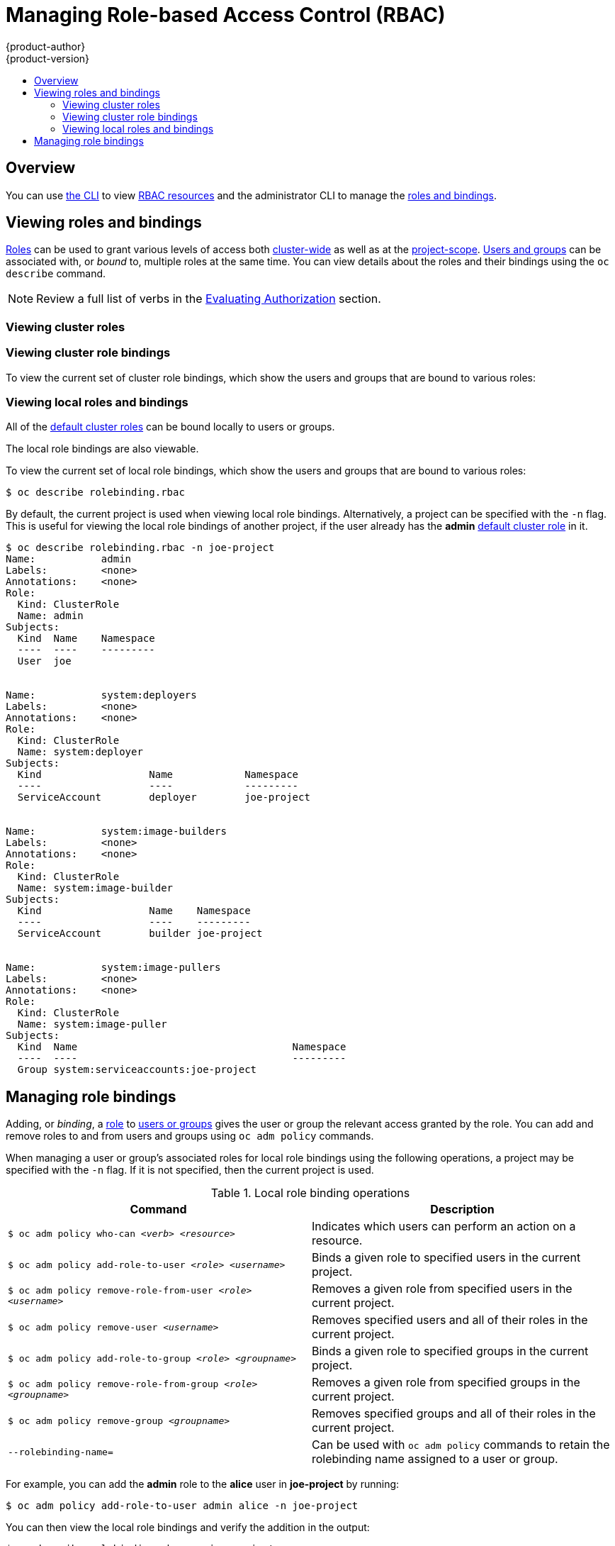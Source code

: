 [[admin-guide-manage-rbac]]
= Managing Role-based Access Control (RBAC)
{product-author}
{product-version}
:data-uri:
:icons:
:experimental:
ifdef::openshift-dedicated[]
:cluster-admin-name: Dedicated cluster administrator
:cluster-admin-role: dedicated-cluster-admin
:project-admin-role: dedicated-project-admin
endif::[]
ifdef::openshift-aro[]
:cluster-admin-name: Customer cluster administrator
:cluster-admin-role: customer-admin-cluster
:project-admin-role: customer-admin-project
endif::[]
:toc: macro
:toc-title:

toc::[]

== Overview

You can use xref:../cli_reference/index.adoc#cli-reference-index[the CLI] to
view
xref:../architecture/additional_concepts/authorization.adoc#architecture-additional-concepts-authorization[RBAC
resources] and the administrator CLI to manage the
xref:../architecture/additional_concepts/authorization.adoc#architecture-additional-concepts-authorization[roles
and bindings].

ifdef::openshift-dedicated,openshift-aro[]
{cluster-admin-name}s can view but not manage cluster roles. They can manage cluster role bindings
and manage local roles and bindings.
endif::[]

[[viewing-roles--and-bindings]]
== Viewing roles and bindings

xref:../architecture/additional_concepts/authorization.adoc#roles[Roles] can be used to grant
various levels of access both
xref:../architecture/additional_concepts/authorization.adoc#cluster-and-local-rbac[cluster-wide]
as well as at the
xref:../architecture/additional_concepts/authorization.adoc#cluster-and-local-rbac[project-scope].
xref:../architecture/additional_concepts/authentication.adoc#users-and-groups[Users
and groups] can be associated with, or _bound_ to, multiple roles at the same
time. You can view details about the roles and their bindings using the `oc
describe` command.

ifdef::openshift-dedicated,openshift-aro[]
Users with the *{cluster-admin-role}* role can view but not manage cluster roles. They can manage cluster
role bindings and manage local roles and bindings. Users with the *admin*
xref:../architecture/additional_concepts/authorization.adoc#roles[default cluster role]
bound locally can manage roles and bindings in that project.
endif::[]

ifdef::openshift-enterprise,openshift-origin,atomic-registry[]
Users with the *cluster-admin*
xref:../architecture/additional_concepts/authorization.adoc#roles[default cluster role]
bound cluster-wide can perform any action on any resource. Users with the
xref:../architecture/additional_concepts/authorization.adoc#roles[*admin* default cluster role]
bound locally can manage roles and bindings in that project.
endif::[]

[NOTE]
====
Review a full list of verbs in the
xref:../architecture/additional_concepts/authorization.adoc#evaluating-authorization[Evaluating
Authorization] section.
====

[[viewing-cluster-roles]]
=== Viewing cluster roles
ifdef::openshift-enterprise,openshift-origin[]
To view the cluster roles and their associated rule sets:

----
$ oc describe clusterrole.rbac
Name:		admin
Labels:		<none>
Annotations:	openshift.io/description=A user that has edit rights within the project and can change the project's membership.
		rbac.authorization.kubernetes.io/autoupdate=true
PolicyRule:
  Resources							Non-Resource URLs	Resource Names	Verbs
  ---------							-----------------	--------------	-----
  appliedclusterresourcequotas					[]			[]		[get list watch]
  appliedclusterresourcequotas.quota.openshift.io		[]			[]		[get list watch]
  bindings							[]			[]		[get list watch]
  buildconfigs							[]			[]		[create delete deletecollection get list patch update watch]
  buildconfigs.build.openshift.io				[]			[]		[create delete deletecollection get list patch update watch]
  buildconfigs/instantiate					[]			[]		[create]
  buildconfigs.build.openshift.io/instantiate			[]			[]		[create]
  buildconfigs/instantiatebinary				[]			[]		[create]
  buildconfigs.build.openshift.io/instantiatebinary		[]			[]		[create]
  buildconfigs/webhooks						[]			[]		[create delete deletecollection get list patch update watch]
  buildconfigs.build.openshift.io/webhooks			[]			[]		[create delete deletecollection get list patch update watch]
  buildlogs							[]			[]		[create delete deletecollection get list patch update watch]
  buildlogs.build.openshift.io					[]			[]		[create delete deletecollection get list patch update watch]
  builds							[]			[]		[create delete deletecollection get list patch update watch]
  builds.build.openshift.io					[]			[]		[create delete deletecollection get list patch update watch]
  builds/clone							[]			[]		[create]
  builds.build.openshift.io/clone				[]			[]		[create]
  builds/details						[]			[]		[update]
  builds.build.openshift.io/details				[]			[]		[update]
  builds/log							[]			[]		[get list watch]
  builds.build.openshift.io/log					[]			[]		[get list watch]
  configmaps							[]			[]		[create delete deletecollection get list patch update watch]
  cronjobs.batch						[]			[]		[create delete deletecollection get list patch update watch]
  daemonsets.extensions						[]			[]		[get list watch]
  deploymentconfigrollbacks					[]			[]		[create]
  deploymentconfigrollbacks.apps.openshift.io			[]			[]		[create]
  deploymentconfigs						[]			[]		[create delete deletecollection get list patch update watch]
  deploymentconfigs.apps.openshift.io				[]			[]		[create delete deletecollection get list patch update watch]
  deploymentconfigs/instantiate					[]			[]		[create]
  deploymentconfigs.apps.openshift.io/instantiate		[]			[]		[create]
  deploymentconfigs/log						[]			[]		[get list watch]
  deploymentconfigs.apps.openshift.io/log			[]			[]		[get list watch]
  deploymentconfigs/rollback					[]			[]		[create]
  deploymentconfigs.apps.openshift.io/rollback			[]			[]		[create]
  deploymentconfigs/scale					[]			[]		[create delete deletecollection get list patch update watch]
  deploymentconfigs.apps.openshift.io/scale			[]			[]		[create delete deletecollection get list patch update watch]
  deploymentconfigs/status					[]			[]		[get list watch]
  deploymentconfigs.apps.openshift.io/status			[]			[]		[get list watch]
  deployments.apps						[]			[]		[create delete deletecollection get list patch update watch]
  deployments.extensions					[]			[]		[create delete deletecollection get list patch update watch]
  deployments.extensions/rollback				[]			[]		[create delete deletecollection get list patch update watch]
  deployments.apps/scale					[]			[]		[create delete deletecollection get list patch update watch]
  deployments.extensions/scale					[]			[]		[create delete deletecollection get list patch update watch]
  deployments.apps/status					[]			[]		[create delete deletecollection get list patch update watch]
  endpoints							[]			[]		[create delete deletecollection get list patch update watch]
  events							[]			[]		[get list watch]
  horizontalpodautoscalers.autoscaling				[]			[]		[create delete deletecollection get list patch update watch]
  horizontalpodautoscalers.extensions				[]			[]		[create delete deletecollection get list patch update watch]
  imagestreamimages						[]			[]		[create delete deletecollection get list patch update watch]
  imagestreamimages.image.openshift.io				[]			[]		[create delete deletecollection get list patch update watch]
  imagestreamimports						[]			[]		[create]
  imagestreamimports.image.openshift.io				[]			[]		[create]
  imagestreammappings						[]			[]		[create delete deletecollection get list patch update watch]
  imagestreammappings.image.openshift.io			[]			[]		[create delete deletecollection get list patch update watch]
  imagestreams							[]			[]		[create delete deletecollection get list patch update watch]
  imagestreams.image.openshift.io				[]			[]		[create delete deletecollection get list patch update watch]
  imagestreams/layers						[]			[]		[get update]
  imagestreams.image.openshift.io/layers			[]			[]		[get update]
  imagestreams/secrets						[]			[]		[create delete deletecollection get list patch update watch]
  imagestreams.image.openshift.io/secrets			[]			[]		[create delete deletecollection get list patch update watch]
  imagestreams/status						[]			[]		[get list watch]
  imagestreams.image.openshift.io/status			[]			[]		[get list watch]
  imagestreamtags						[]			[]		[create delete deletecollection get list patch update watch]
  imagestreamtags.image.openshift.io				[]			[]		[create delete deletecollection get list patch update watch]
  jenkins.build.openshift.io					[]			[]		[admin edit view]
  jobs.batch							[]			[]		[create delete deletecollection get list patch update watch]
  limitranges							[]			[]		[get list watch]
  localresourceaccessreviews					[]			[]		[create]
  localresourceaccessreviews.authorization.openshift.io		[]			[]		[create]
  localsubjectaccessreviews					[]			[]		[create]
  localsubjectaccessreviews.authorization.k8s.io		[]			[]		[create]
  localsubjectaccessreviews.authorization.openshift.io		[]			[]		[create]
  namespaces							[]			[]		[get list watch]
  namespaces/status						[]			[]		[get list watch]
  networkpolicies.extensions					[]			[]		[create delete deletecollection get list patch update watch]
  persistentvolumeclaims					[]			[]		[create delete deletecollection get list patch update watch]
  pods								[]			[]		[create delete deletecollection get list patch update watch]
  pods/attach							[]			[]		[create delete deletecollection get list patch update watch]
  pods/exec							[]			[]		[create delete deletecollection get list patch update watch]
  pods/log							[]			[]		[get list watch]
  pods/portforward						[]			[]		[create delete deletecollection get list patch update watch]
  pods/proxy							[]			[]		[create delete deletecollection get list patch update watch]
  pods/status							[]			[]		[get list watch]
  podsecuritypolicyreviews					[]			[]		[create]
  podsecuritypolicyreviews.security.openshift.io		[]			[]		[create]
  podsecuritypolicyselfsubjectreviews				[]			[]		[create]
  podsecuritypolicyselfsubjectreviews.security.openshift.io	[]			[]		[create]
  podsecuritypolicysubjectreviews				[]			[]		[create]
  podsecuritypolicysubjectreviews.security.openshift.io		[]			[]		[create]
  processedtemplates						[]			[]		[create delete deletecollection get list patch update watch]
  processedtemplates.template.openshift.io			[]			[]		[create delete deletecollection get list patch update watch]
  projects							[]			[]		[delete get patch update]
  projects.project.openshift.io					[]			[]		[delete get patch update]
  replicasets.extensions					[]			[]		[create delete deletecollection get list patch update watch]
  replicasets.extensions/scale					[]			[]		[create delete deletecollection get list patch update watch]
  replicationcontrollers					[]			[]		[create delete deletecollection get list patch update watch]
  replicationcontrollers/scale					[]			[]		[create delete deletecollection get list patch update watch]
  replicationcontrollers.extensions/scale			[]			[]		[create delete deletecollection get list patch update watch]
  replicationcontrollers/status					[]			[]		[get list watch]
  resourceaccessreviews						[]			[]		[create]
  resourceaccessreviews.authorization.openshift.io		[]			[]		[create]
  resourcequotas						[]			[]		[get list watch]
  resourcequotas/status						[]			[]		[get list watch]
  resourcequotausages						[]			[]		[get list watch]
  rolebindingrestrictions					[]			[]		[get list watch]
  rolebindingrestrictions.authorization.openshift.io		[]			[]		[get list watch]
  rolebindings							[]			[]		[create delete deletecollection get list patch update watch]
  rolebindings.authorization.openshift.io			[]			[]		[create delete deletecollection get list patch update watch]
  rolebindings.rbac.authorization.k8s.io			[]			[]		[create delete deletecollection get list patch update watch]
  roles								[]			[]		[create delete deletecollection get list patch update watch]
  roles.authorization.openshift.io				[]			[]		[create delete deletecollection get list patch update watch]
  roles.rbac.authorization.k8s.io				[]			[]		[create delete deletecollection get list patch update watch]
  routes							[]			[]		[create delete deletecollection get list patch update watch]
  routes.route.openshift.io					[]			[]		[create delete deletecollection get list patch update watch]
  routes/custom-host						[]			[]		[create]
  routes.route.openshift.io/custom-host				[]			[]		[create]
  routes/status							[]			[]		[get list watch update]
  routes.route.openshift.io/status				[]			[]		[get list watch update]
  scheduledjobs.batch						[]			[]		[create delete deletecollection get list patch update watch]
  secrets							[]			[]		[create delete deletecollection get list patch update watch]
  serviceaccounts						[]			[]		[create delete deletecollection get list patch update watch impersonate]
  services							[]			[]		[create delete deletecollection get list patch update watch]
  services/proxy						[]			[]		[create delete deletecollection get list patch update watch]
  statefulsets.apps						[]			[]		[create delete deletecollection get list patch update watch]
  subjectaccessreviews						[]			[]		[create]
  subjectaccessreviews.authorization.openshift.io		[]			[]		[create]
  subjectrulesreviews						[]			[]		[create]
  subjectrulesreviews.authorization.openshift.io		[]			[]		[create]
  templateconfigs						[]			[]		[create delete deletecollection get list patch update watch]
  templateconfigs.template.openshift.io				[]			[]		[create delete deletecollection get list patch update watch]
  templateinstances						[]			[]		[create delete deletecollection get list patch update watch]
  templateinstances.template.openshift.io			[]			[]		[create delete deletecollection get list patch update watch]
  templates							[]			[]		[create delete deletecollection get list patch update watch]
  templates.template.openshift.io				[]			[]		[create delete deletecollection get list patch update watch]


Name:		basic-user
Labels:		<none>
Annotations:	openshift.io/description=A user that can get basic information about projects.
		rbac.authorization.kubernetes.io/autoupdate=true
PolicyRule:
  Resources						Non-Resource URLs	Resource Names	Verbs
  ---------						-----------------	--------------	-----
  clusterroles						[]			[]		[get list]
  clusterroles.authorization.openshift.io		[]			[]		[get list]
  clusterroles.rbac.authorization.k8s.io		[]			[]		[get list watch]
  projectrequests					[]			[]		[list]
  projectrequests.project.openshift.io			[]			[]		[list]
  projects						[]			[]		[list watch]
  projects.project.openshift.io				[]			[]		[list watch]
  selfsubjectaccessreviews.authorization.k8s.io		[]			[]		[create]
  selfsubjectrulesreviews				[]			[]		[create]
  selfsubjectrulesreviews.authorization.openshift.io	[]			[]		[create]
  storageclasses.storage.k8s.io				[]			[]		[get list]
  users							[]			[~]		[get]
  users.user.openshift.io				[]			[~]		[get]


Name:		cluster-admin
Labels:		<none>
Annotations:	authorization.openshift.io/system-only=true
		openshift.io/description=A super-user that can perform any action in the cluster. When granted to a user within a project, they have full control over quota and membership and can perform every action...
		rbac.authorization.kubernetes.io/autoupdate=true
PolicyRule:
  Resources	Non-Resource URLs	Resource Names	Verbs
  ---------	-----------------	--------------	-----
  		[*]			[]		[*]
  *.*		[]			[]		[*]


Name:		cluster-debugger
Labels:		<none>
Annotations:	authorization.openshift.io/system-only=true
		rbac.authorization.kubernetes.io/autoupdate=true
PolicyRule:
  Resources	Non-Resource URLs	Resource Names	Verbs
  ---------	-----------------	--------------	-----
  		[/debug/pprof]		[]		[get]
  		[/debug/pprof/*]	[]		[get]
  		[/metrics]		[]		[get]


Name:		cluster-reader
Labels:		<none>
Annotations:	authorization.openshift.io/system-only=true
		rbac.authorization.kubernetes.io/autoupdate=true
PolicyRule:
  Resources							Non-Resource URLs	Resource Names	Verbs
  ---------							-----------------	--------------	-----
  								[*]			[]		[get]
  apiservices.apiregistration.k8s.io				[]			[]		[get list watch]
  apiservices.apiregistration.k8s.io/status			[]			[]		[get list watch]
  appliedclusterresourcequotas					[]			[]		[get list watch]

...

----
endif::[]

[[viewing-cluster-bindings]]
=== Viewing cluster role bindings

To view the current set of cluster role bindings, which show the users and
groups that are bound to various roles:

ifdef::openshift-enterprise,openshift-origin[]
----
$ oc describe clusterrolebinding.rbac
Name:		admin
Labels:		<none>
Annotations:	rbac.authorization.kubernetes.io/autoupdate=true
Role:
  Kind:	ClusterRole
  Name:	admin
Subjects:
  Kind			Name				Namespace
  ----			----				---------
  ServiceAccount	template-instance-controller	openshift-infra


Name:		basic-users
Labels:		<none>
Annotations:	rbac.authorization.kubernetes.io/autoupdate=true
Role:
  Kind:	ClusterRole
  Name:	basic-user
Subjects:
  Kind	Name			Namespace
  ----	----			---------
  Group	system:authenticated


Name:		cluster-admin
Labels:		kubernetes.io/bootstrapping=rbac-defaults
Annotations:	rbac.authorization.kubernetes.io/autoupdate=true
Role:
  Kind:	ClusterRole
  Name:	cluster-admin
Subjects:
  Kind			Name		Namespace
  ----			----		---------
  ServiceAccount	pvinstaller	default
  Group			system:masters


Name:		cluster-admins
Labels:		<none>
Annotations:	rbac.authorization.kubernetes.io/autoupdate=true
Role:
  Kind:	ClusterRole
  Name:	cluster-admin
Subjects:
  Kind	Name			Namespace
  ----	----			---------
  Group	system:cluster-admins
  User	system:admin


Name:		cluster-readers
Labels:		<none>
Annotations:	rbac.authorization.kubernetes.io/autoupdate=true
Role:
  Kind:	ClusterRole
  Name:	cluster-reader
Subjects:
  Kind	Name			Namespace
  ----	----			---------
  Group	system:cluster-readers


Name:		cluster-status-binding
Labels:		<none>
Annotations:	rbac.authorization.kubernetes.io/autoupdate=true
Role:
  Kind:	ClusterRole
  Name:	cluster-status
Subjects:
  Kind	Name			Namespace
  ----	----			---------
  Group	system:authenticated
  Group	system:unauthenticated


Name:		registry-registry-role
Labels:		<none>
Annotations:	<none>
Role:
  Kind:	ClusterRole
  Name:	system:registry
Subjects:
  Kind			Name		Namespace
  ----			----		---------
  ServiceAccount	registry	default


Name:		router-router-role
Labels:		<none>
Annotations:	<none>
Role:
  Kind:	ClusterRole
  Name:	system:router
Subjects:
  Kind			Name	Namespace
  ----			----	---------
  ServiceAccount	router	default


Name:		self-access-reviewers
Labels:		<none>
Annotations:	rbac.authorization.kubernetes.io/autoupdate=true
Role:
  Kind:	ClusterRole
  Name:	self-access-reviewer
Subjects:
  Kind	Name			Namespace
  ----	----			---------
  Group	system:authenticated
  Group	system:unauthenticated


Name:		self-provisioners
Labels:		<none>
Annotations:	rbac.authorization.kubernetes.io/autoupdate=true
Role:
  Kind:	ClusterRole
  Name:	self-provisioner
Subjects:
  Kind	Name				Namespace
  ----	----				---------
  Group	system:authenticated:oauth


Name:		system:basic-user
Labels:		kubernetes.io/bootstrapping=rbac-defaults
Annotations:	rbac.authorization.kubernetes.io/autoupdate=true
Role:
  Kind:	ClusterRole
  Name:	system:basic-user
Subjects:
  Kind	Name			Namespace
  ----	----			---------
  Group	system:authenticated
  Group	system:unauthenticated


Name:		system:build-strategy-docker-binding
Labels:		<none>
Annotations:	rbac.authorization.kubernetes.io/autoupdate=true
Role:
  Kind:	ClusterRole
  Name:	system:build-strategy-docker
Subjects:
  Kind	Name			Namespace
  ----	----			---------
  Group	system:authenticated


Name:		system:build-strategy-jenkinspipeline-binding
Labels:		<none>
Annotations:	rbac.authorization.kubernetes.io/autoupdate=true
Role:
  Kind:	ClusterRole
  Name:	system:build-strategy-jenkinspipeline
Subjects:
  Kind	Name			Namespace
  ----	----			---------
  Group	system:authenticated


Name:		system:build-strategy-source-binding
Labels:		<none>
Annotations:	rbac.authorization.kubernetes.io/autoupdate=true
Role:
  Kind:	ClusterRole
  Name:	system:build-strategy-source
Subjects:
  Kind	Name			Namespace
  ----	----			---------
  Group	system:authenticated


Name:		system:controller:attachdetach-controller
Labels:		kubernetes.io/bootstrapping=rbac-defaults
Annotations:	rbac.authorization.kubernetes.io/autoupdate=true
Role:
  Kind:	ClusterRole
  Name:	system:controller:attachdetach-controller
Subjects:
  Kind			Name			Namespace
  ----			----			---------
  ServiceAccount	attachdetach-controller	kube-system


Name:		system:controller:certificate-controller
Labels:		kubernetes.io/bootstrapping=rbac-defaults
Annotations:	rbac.authorization.kubernetes.io/autoupdate=true
Role:
  Kind:	ClusterRole
  Name:	system:controller:certificate-controller
Subjects:
  Kind			Name			Namespace
  ----			----			---------
  ServiceAccount	certificate-controller	kube-system


Name:		system:controller:cronjob-controller
Labels:		kubernetes.io/bootstrapping=rbac-defaults
Annotations:	rbac.authorization.kubernetes.io/autoupdate=true

...
----
endif::[]
ifdef::openshift-dedicated,openshift-aro[]
----
$ oc describe clusterrolebinding.rbac
----
endif::[]

[[viewing-local-roles-and-bindings]]
=== Viewing local roles and bindings

All of the
xref:../architecture/additional_concepts/authorization.adoc#roles[default
cluster roles] can be bound locally to users or groups.

ifdef::openshift-enterprise,openshift-origin,atomic-registry[]
xref:creating-local-role[Custom local roles] can be created.
endif::openshift-enterprise,openshift-origin,atomic-registry[]

The local role bindings are also viewable.

To view the current set of local role bindings, which show the users and groups
that are bound to various roles:

----
$ oc describe rolebinding.rbac
----

By default, the current project is used when viewing local role bindings.
Alternatively, a project can be specified with the `-n` flag. This is useful for
viewing the local role bindings of another project, if the user already has the
*admin*
xref:../architecture/additional_concepts/authorization.adoc#roles[default
cluster role] in it.

----
$ oc describe rolebinding.rbac -n joe-project
Name:		admin
Labels:		<none>
Annotations:	<none>
Role:
  Kind:	ClusterRole
  Name:	admin
Subjects:
  Kind	Name	Namespace
  ----	----	---------
  User	joe


Name:		system:deployers
Labels:		<none>
Annotations:	<none>
Role:
  Kind:	ClusterRole
  Name:	system:deployer
Subjects:
  Kind			Name		Namespace
  ----			----		---------
  ServiceAccount	deployer	joe-project


Name:		system:image-builders
Labels:		<none>
Annotations:	<none>
Role:
  Kind:	ClusterRole
  Name:	system:image-builder
Subjects:
  Kind			Name	Namespace
  ----			----	---------
  ServiceAccount	builder	joe-project


Name:		system:image-pullers
Labels:		<none>
Annotations:	<none>
Role:
  Kind:	ClusterRole
  Name:	system:image-puller
Subjects:
  Kind	Name					Namespace
  ----	----					---------
  Group	system:serviceaccounts:joe-project
----

[[managing-role-bindings]]
== Managing role bindings

Adding, or _binding_, a
xref:../architecture/additional_concepts/authorization.adoc#roles[role] to
xref:../architecture/additional_concepts/authentication.adoc#users-and-groups[users
or groups] gives the user or group the relevant access granted by the role. You
can add and remove roles to and from users and groups using `oc adm policy`
commands.

When managing a user or group's associated roles for local role bindings using the
following operations, a project may be specified with the `-n` flag. If it is
not specified, then the current project is used.

.Local role binding operations
[options="header"]
|===

|Command |Description

|`$ oc adm policy who-can _<verb>_ _<resource>_`
|Indicates which users can perform an action on a resource.

|`$ oc adm policy add-role-to-user _<role>_ _<username>_`
|Binds a given role to specified users in the current project.

|`$ oc adm policy remove-role-from-user _<role>_ _<username>_`
|Removes a given role from specified users in the current project.

|`$ oc adm policy remove-user _<username>_`
|Removes specified users and all of their roles in the current project.

|`$ oc adm policy add-role-to-group _<role>_ _<groupname>_`
|Binds a given role to specified groups in the current project.

|`$ oc adm policy remove-role-from-group _<role>_ _<groupname>_`
|Removes a given role from specified groups in the current project.

|`$ oc adm policy remove-group _<groupname>_`
|Removes specified groups and all of their roles in the current project.

|`--rolebinding-name=`
|Can be used with `oc adm policy` commands to retain the rolebinding name assigned to a user or group.

|===

ifdef::openshift-enterprise,openshift-origin,atomic-registry[]

You can also manage cluster role bindings using the following
operations. The `-n` flag is not used for these operations because
cluster role bindings use non-namespaced resources.

.Cluster role binding operations
[options="header"]
|===

|Command |Description

|`$ oc adm policy add-cluster-role-to-user _<role>_ _<username>_`
|Binds a given role to specified users for all projects in the cluster.

|`$ oc adm policy remove-cluster-role-from-user _<role>_ _<username>_`
|Removes a given role from specified users for all projects in the cluster.

|`$ oc adm policy add-cluster-role-to-group _<role>_ _<groupname>_`
|Binds a given role to specified groups for all projects in the cluster.

|`$ oc adm policy remove-cluster-role-from-group _<role>_ _<groupname>_`
|Removes a given role from specified groups for all projects in the cluster.

|`--rolebinding-name=`
|Can be used with `oc adm policy` commands to retain the rolebinding name assigned to a user or group.

|===
endif::[]

For example, you can add the *admin* role to the *alice* user in *joe-project*
by running:

[options="nowrap"]
----
$ oc adm policy add-role-to-user admin alice -n joe-project
----


You can then view the local role bindings and verify the addition in the output:

[options="nowrap"]
----
$ oc describe rolebinding.rbac -n joe-project
Name:		admin
Labels:		<none>
Annotations:	<none>
Role:
  Kind:	ClusterRole
  Name:	admin
Subjects:
  Kind	Name	Namespace
  ----	----	---------
  User	joe


Name:		admin-0 <1>
Labels:		<none>
Annotations:	<none>

Role:
  Kind:  ClusterRole
  Name:  admin
Subjects:
  Kind  Name   Namespace
  ----  ----   ---------
  User  alice <2>


Name:		system:deployers
Labels:		<none>
Annotations:	<none>
Role:
  Kind:	ClusterRole
  Name:	system:deployer
Subjects:
  Kind			Name		Namespace
  ----			----		---------
  ServiceAccount	deployer	joe-project


Name:		system:image-builders
Labels:		<none>
Annotations:	<none>
Role:
  Kind:	ClusterRole
  Name:	system:image-builder
Subjects:
  Kind			Name	Namespace
  ----			----	---------
  ServiceAccount	builder	joe-project


Name:		system:image-pullers
Labels:		<none>
Annotations:	<none>
Role:
  Kind:	ClusterRole
  Name:	system:image-puller
Subjects:
  Kind	Name					Namespace
  ----	----					---------
  Group	system:serviceaccounts:joe-project
----
<1> A new role binding is created with a default name, incremented as necessary. To specify an existing role binding to modify, use the `--rolebinding-name` option when adding the role to the user.
<2> The user *alice* is added.

ifdef::openshift-enterprise,openshift-origin,atomic-registry[]
[[creating-local-role]]
== Creating a local role

You can create a local role for a project and then bind it to a user.

. To create a local role for a project, run the following command:
+
----
$ oc create role <name> --verb=<verb> --resource=<resource> -n <project>
----
+
In this command, specify:
* `<name>`, the local role's name
* `<verb>`, a comma-separated list of the verbs to apply to the role
* `<resource>`, the resources that the role applies to
* `<project>`, the project name
+
For example, to create a local role that allows a user to view pods in the
`blue` project, run the following command:
+
----
$ oc create role podview --verb=get --resource=pod -n blue
----

. To bind the new role to a user, run the following command:

----
$ oc adm policy add-role-to-user podview user2 --role-namespace=blue -n blue
----

[[creating-cluster-role]]
== Creating a cluster role

To create a cluster role, run the following command:

----
$ oc create clusterrole <name> --verb=<verb> --resource=<resource>
----

In this command, specify:

* `<name>`, the local role's name
* `<verb>`, a comma-separated list of the verbs to apply to the role
* `<resource>`, the resources that the role applies to

For example, to create a cluster role that allows a user to view pods, run the
following command:

----
$ oc create clusterrole podviewonly --verb=get --resource=pod
----

[[cluster-and-local-role-bindings]]
== Cluster and local role bindings

A cluster role binding is a binding that exists at the cluster level.
A role binding exists at the project level. The cluster role _view_ must be
bound to a user using a local role binding for that user to view the project.
Create local roles only if a cluster role does not provide the set
of permissions needed for a particular situation.

Some cluster role names are initially confusing. You can bind the `cluster-admin`
to a user, using a local role binding, making it appear that this user has the
privileges of a cluster administrator. This is not the case. Binding the `cluster-admin`
to a certain project is more like a super administrator for that
project, granting the permissions of the cluster role
`admin`, plus a few additional permissions like the ability to edit rate limits.
This can appear confusing especially via the web console UI, which does not list
cluster role bindings that are bound to true cluster administrators. However, it
does list local role bindings that you can use to locally bind `cluster-admin`.

[[updating-policy-definitions]]
== Updating Policy Definitions

During a cluster upgrade, and on every restart of any master, the
xref:../architecture/additional_concepts/authorization.adoc#roles[default
cluster roles] are automatically reconciled to restore any missing permissions.

If you customized default cluster roles and want to ensure a role reconciliation
does not modify them:

. Protect each role from reconciliation:
+
----
$ oc annotate clusterrole.rbac <role_name> --overwrite rbac.authorization.kubernetes.io/autoupdate=false
----
+
[WARNING]
====
You must manually update the roles that contain this setting to include any new
or required permissions after upgrading.
====

. Generate a default bootstrap policy template file:
+
----
$ oc adm create-bootstrap-policy-file --filename=policy.json
----
+
[NOTE]
====
The contents of the file vary based on the {product-title} version, but the file
contains only the default policies.
====

. Update the *_policy.json_* file to include any cluster role customizations.

. Use the policy file to automatically reconcile roles and role bindings that
are not reconcile protected:
+
----
$ oc auth reconcile -f policy.json
----

. Reconcile security context constraints:
+
----
# oc adm policy reconcile-sccs \
    --additive-only=true \
    --confirm
----
endif::[]
